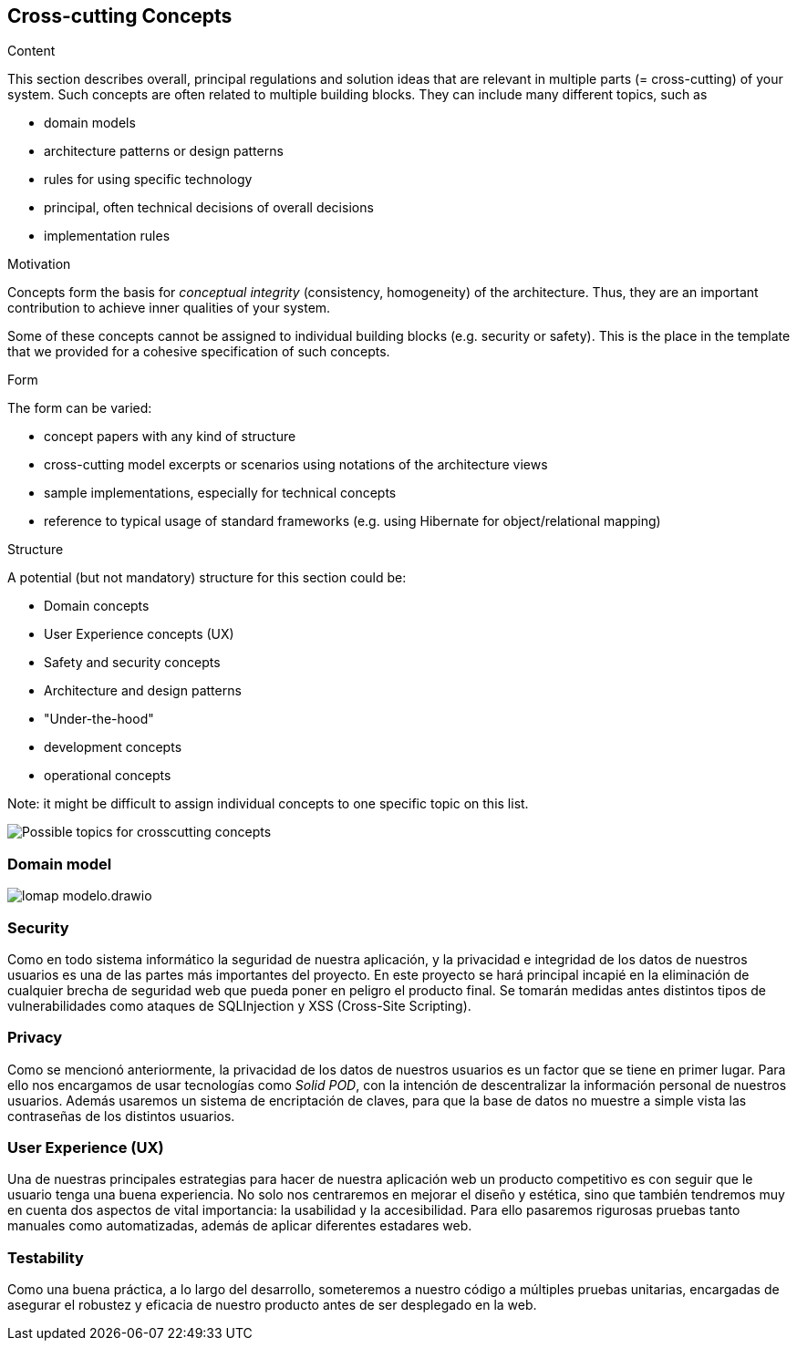 [[section-concepts]]
== Cross-cutting Concepts


[role="arc42help"]
****
.Content
This section describes overall, principal regulations and solution ideas that are
relevant in multiple parts (= cross-cutting) of your system.
Such concepts are often related to multiple building blocks.
They can include many different topics, such as

* domain models
* architecture patterns or design patterns
* rules for using specific technology
* principal, often technical decisions of overall decisions
* implementation rules

.Motivation
Concepts form the basis for _conceptual integrity_ (consistency, homogeneity)
of the architecture. Thus, they are an important contribution to achieve inner qualities of your system.

Some of these concepts cannot be assigned to individual building blocks
(e.g. security or safety). This is the place in the template that we provided for a
cohesive specification of such concepts.

.Form
The form can be varied:

* concept papers with any kind of structure
* cross-cutting model excerpts or scenarios using notations of the architecture views
* sample implementations, especially for technical concepts
* reference to typical usage of standard frameworks (e.g. using Hibernate for object/relational mapping)

.Structure
A potential (but not mandatory) structure for this section could be:

* Domain concepts
* User Experience concepts (UX)
* Safety and security concepts
* Architecture and design patterns
* "Under-the-hood"
* development concepts
* operational concepts

Note: it might be difficult to assign individual concepts to one specific topic
on this list.

image:08-Crosscutting-Concepts-Structure-EN.png["Possible topics for crosscutting concepts"]
****


=== Domain model

:imagesdir: images/
image::lomap_modelo.drawio.png[]



=== Security

Como en todo sistema informático la seguridad de nuestra aplicación, y la privacidad e integridad de los datos de nuestros usuarios es una de las partes más importantes del proyecto. En este proyecto se hará principal incapié en la eliminación de cualquier brecha de seguridad web que pueda poner en peligro el producto final. Se tomarán medidas antes distintos tipos de vulnerabilidades como ataques de SQLInjection y XSS (Cross-Site Scripting).



=== Privacy

Como se mencionó anteriormente, la privacidad de los datos de nuestros usuarios es un factor que se tiene en primer lugar. Para ello nos encargamos de usar tecnologías como _Solid POD_, con la intención de descentralizar la información personal de nuestros usuarios. Además usaremos un sistema de encriptación de claves, para que la base de datos no muestre a simple vista las contraseñas de los distintos usuarios.


=== User Experience (UX)

Una de nuestras principales estrategias para hacer de nuestra aplicación web un producto competitivo es con seguir que le usuario tenga una buena experiencia. No solo nos centraremos en mejorar el diseño y estética, sino que también tendremos muy en cuenta dos aspectos de vital importancia: la usabilidad y la accesibilidad.
Para ello pasaremos rigurosas pruebas tanto manuales como automatizadas, además de aplicar diferentes estadares web.


=== Testability

Como una buena práctica, a lo largo del desarrollo, someteremos a nuestro código a múltiples pruebas unitarias, encargadas de asegurar el robustez y eficacia de nuestro producto antes de ser desplegado en la web. 
